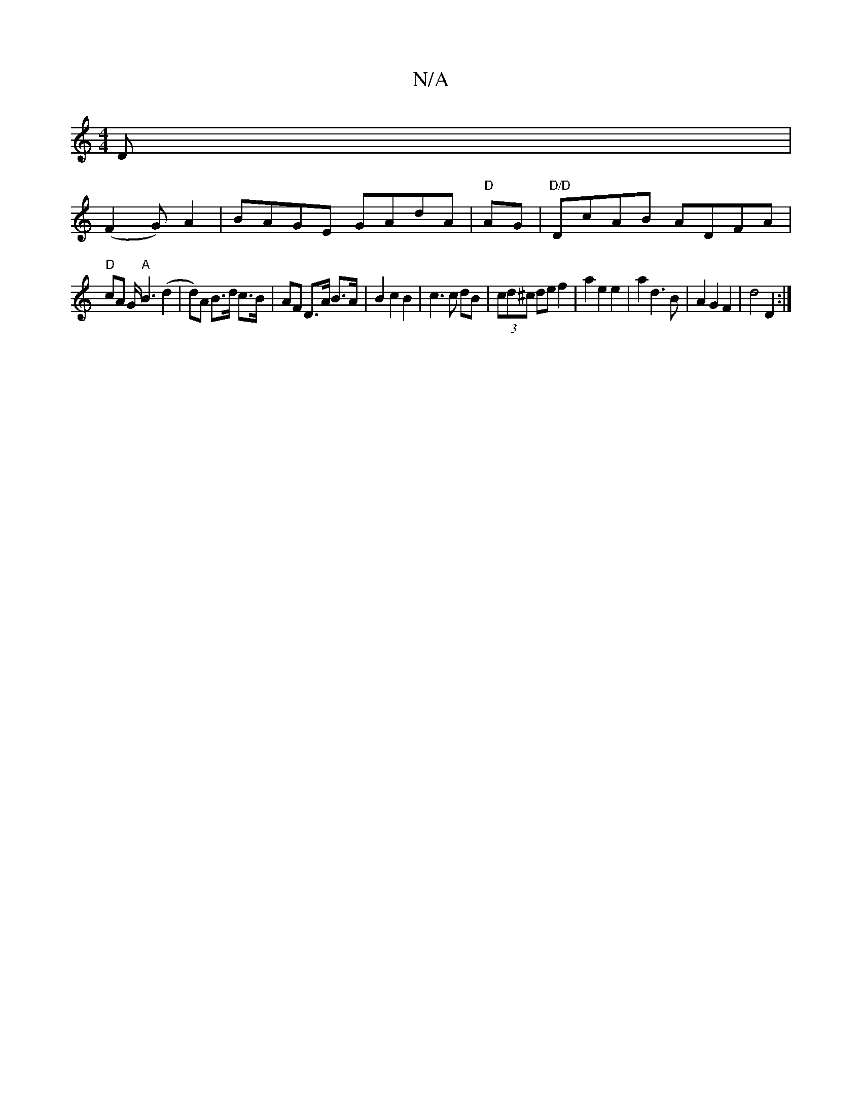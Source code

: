 X:1
T:N/A
M:4/4
R:N/A
K:Cmajor
D|
(F2G) A2 | BAGE GAdA|"D"AG|"D/D"DcAB ADFA|
"D"cA G/ "A"B3 (d2 | d)A B>d c>B | AF D>A B>A | B2 c2 B2 | c3 c dB| (3cd^c de f2 | a2 e2 e2 |a2 d3 B | A2 G2 F2 | d4 D2 :|

|: c | B6 |d2 d2 A2|
G4 G2:|
A